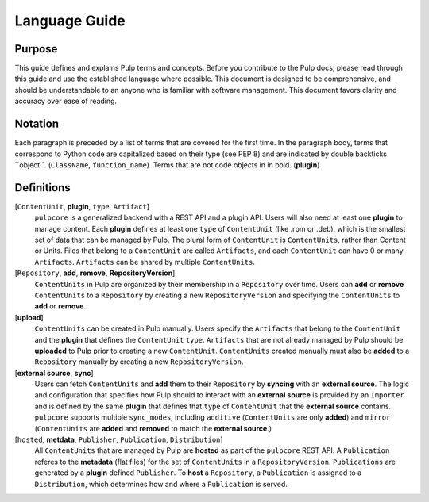 Language Guide
==============

Purpose
-------

This guide defines and explains Pulp terms and concepts. Before you contribute to the Pulp docs,
please read through this guide and use the established language where possible. This document is
designed to be comprehensive, and should be understandable to an anyone who is familiar with
software management. This document favors clarity and accuracy over ease of reading.

Notation
--------

Each paragraph is preceded by a list of terms that are covered for the first time. In the paragraph
body, terms that correspond to Python code are capitalized based on their type (see PEP 8) and are
indicated by double backticks \`\`object\`\`. (``ClassName``, ``function_name``).  Terms that are
not code objects in in bold. (**plugin**)

Definitions
-----------

[``ContentUnit``, **plugin**, ``type``, ``Artifact``]
    ``pulpcore`` is a generalized backend with a REST API and a plugin API. Users will also need at
    least one **plugin** to manage content.  Each **plugin** defines at least one ``type`` of
    ``ContentUnit`` (like .rpm or .deb), which is the smallest set of data that can be managed by
    Pulp. The plural form of ``ContentUnit`` is ``ContentUnits``, rather than Content or Units.
    Files that belong to a ``ContentUnit`` are called ``Artifacts``, and each ``ContentUnit`` can
    have 0 or many ``Artifacts``.  ``Artifacts`` can be shared by multiple ``ContentUnits``.

[``Repository``, **add**, **remove**, **RepositoryVersion**]
    ``ContentUnits`` in Pulp are organized by their membership in a ``Repository`` over time. Users
    can **add** or **remove** ``ContentUnits`` to a ``Repository`` by creating a new
    ``RepositoryVersion`` and specifying the ``ContentUnits`` to **add** or **remove**.

[**upload**]
    ``ContentUnits`` can be created in Pulp manually. Users specify the ``Artifacts`` that belong
    to the ``ContentUnit`` and the **plugin** that defines the ``ContentUnit`` ``type``.
    ``Artifacts`` that are not already managed by Pulp should be **uploaded** to Pulp prior to
    creating a new ``ContentUnit``. ``ContentUnits`` created manually must also be **added** to a
    ``Repository`` manually by creating a new ``RepositoryVersion``.

[**external source**, **sync**]
    Users can fetch ``ContentUnits`` and **add** them to their ``Repository`` by **syncing** with an
    **external source**. The logic and configuration that specifies how Pulp should to interact
    with an **external source** is provided by an ``Importer`` and is defined by the same
    **plugin** that defines that ``type`` of ``ContentUnit`` that the **external source** contains.
    ``pulpcore`` supports multiple ``sync_modes``, including ``additive`` (``ContentUnits`` are
    only **added**) and ``mirror`` (``ContentUnits`` are **added** and **removed** to match the
    **external source**.)

[``hosted``, **metdata**, ``Publisher``, ``Publication``, ``Distribution``]
    All ``ContentUnits`` that are managed by Pulp are **hosted** as part of the ``pulpcore`` REST
    API.  A ``Publication`` referes to the **metadata** (flat files) for the set of
    ``ContentUnits`` in a ``RepositoryVersion``.  ``Publications`` are generated by a **plugin**
    defined ``Publisher``.  To **host** a ``Repository``, a ``Publication`` is assigned to a
    ``Distribution``, which determines how and where a ``Publication`` is served.
